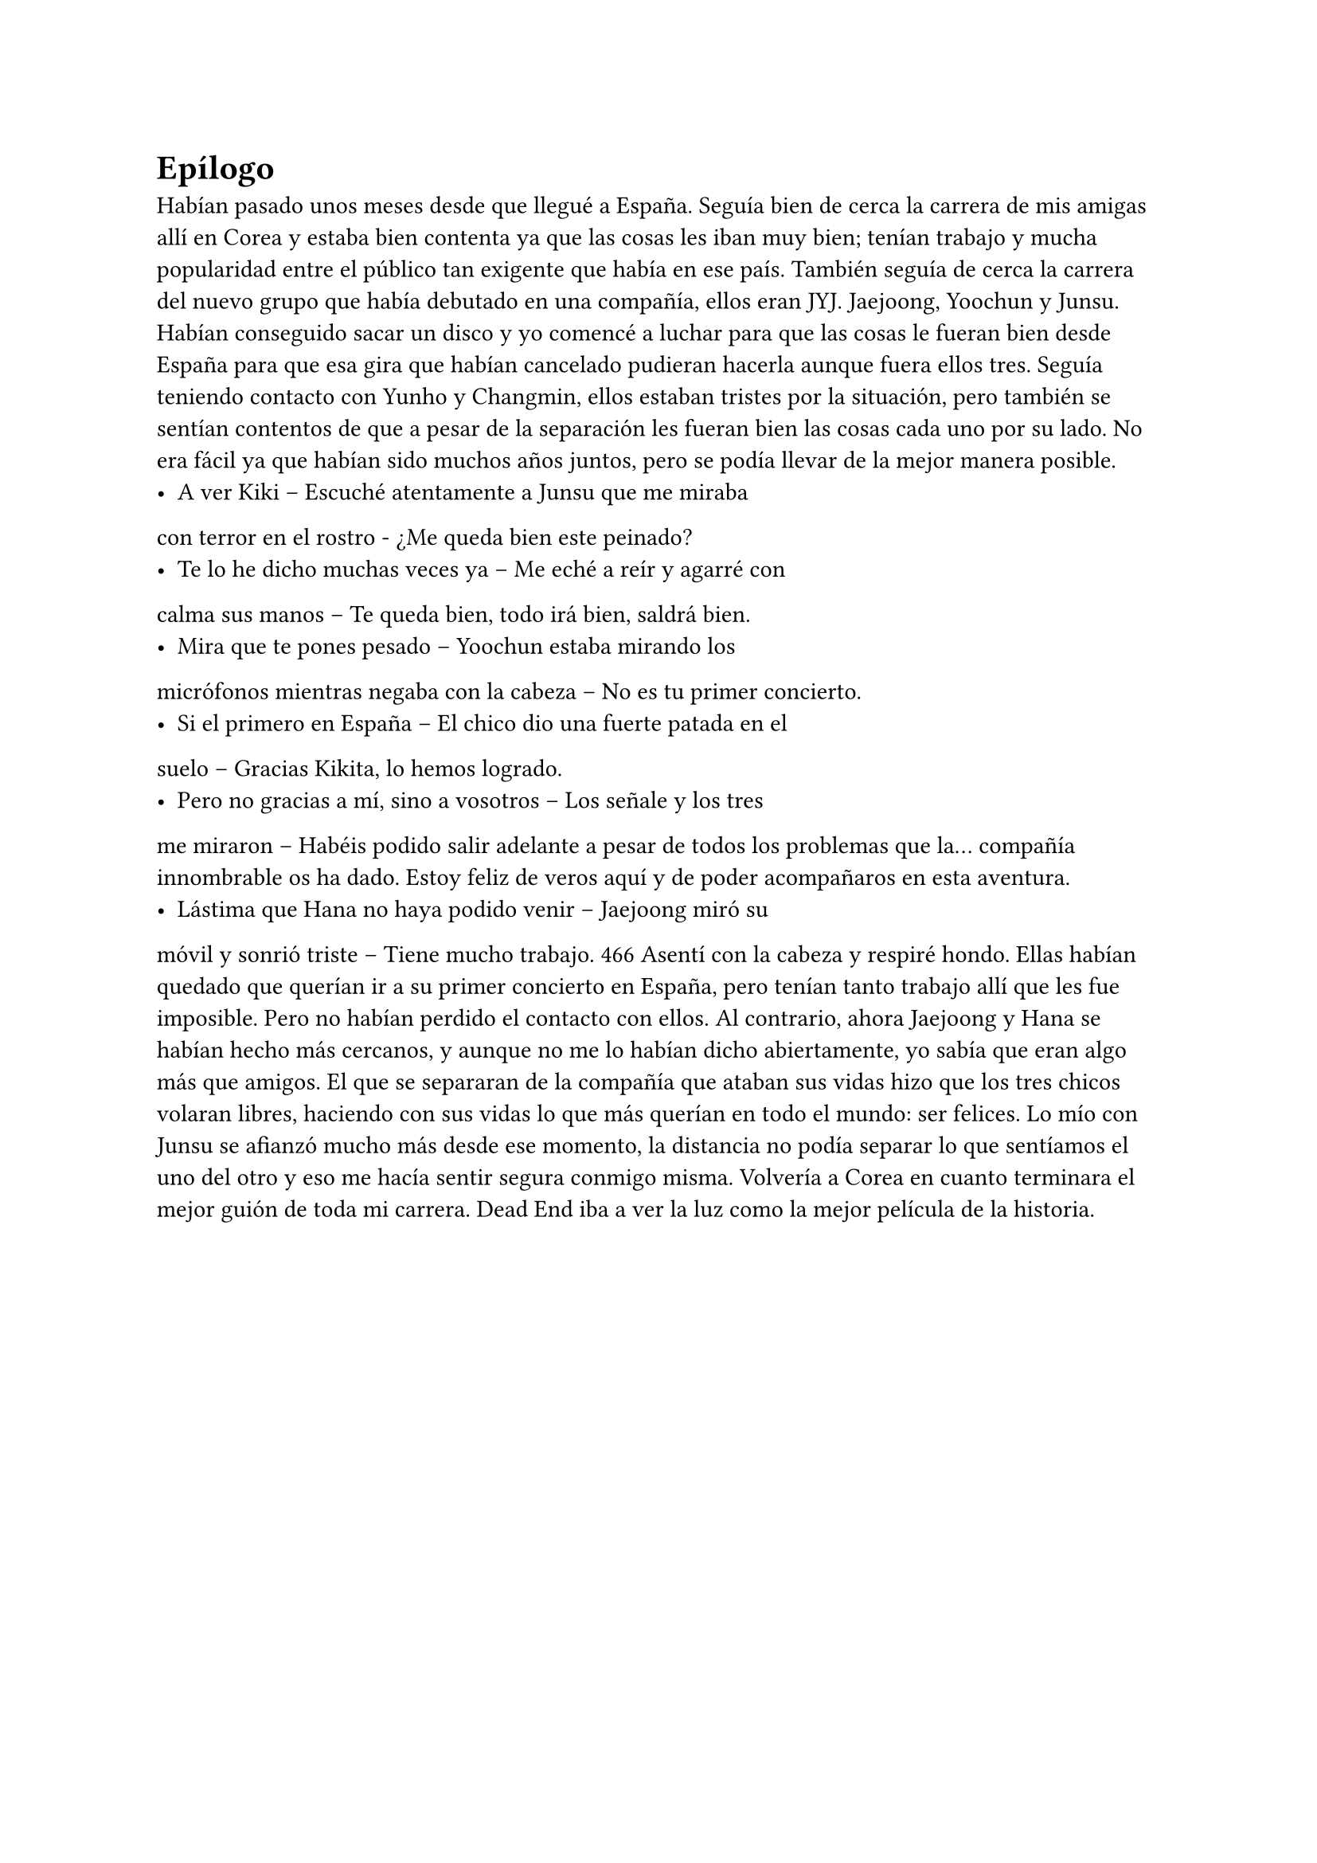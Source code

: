 = Epílogo

Habían pasado unos meses desde que llegué a España. Seguía
bien de cerca la carrera de mis amigas allí en Corea y estaba bien
contenta ya que las cosas les iban muy bien; tenían trabajo y mucha
popularidad entre el público tan exigente que había en ese país.
También seguía de cerca la carrera del nuevo grupo que había
debutado en una compañía, ellos eran JYJ.
Jaejoong, Yoochun y Junsu. Habían conseguido sacar un disco
y yo comencé a luchar para que las cosas le fueran bien desde
España para que esa gira que habían cancelado pudieran hacerla
aunque fuera ellos tres.
Seguía teniendo contacto con Yunho y Changmin, ellos
estaban tristes por la situación, pero también se sentían contentos
de que a pesar de la separación les fueran bien las cosas cada uno
por su lado. No era fácil ya que habían sido muchos años juntos,
pero se podía llevar de la mejor manera posible.
- A ver Kiki – Escuché atentamente a Junsu que me miraba
con terror en el rostro - ¿Me queda bien este peinado?
- Te lo he dicho muchas veces ya – Me eché a reír y agarré con
calma sus manos – Te queda bien, todo irá bien, saldrá bien.
- Mira que te pones pesado – Yoochun estaba mirando los
micrófonos mientras negaba con la cabeza – No es tu primer
concierto.
- Si el primero en España – El chico dio una fuerte patada en el
suelo – Gracias Kikita, lo hemos logrado.
- Pero no gracias a mí, sino a vosotros – Los señale y los tres
me miraron – Habéis podido salir adelante a pesar de todos los
problemas que la… compañía innombrable os ha dado. Estoy feliz de
veros aquí y de poder acompañaros en esta aventura.
- Lástima que Hana no haya podido venir – Jaejoong miró su
móvil y sonrió triste – Tiene mucho trabajo.
466
Asentí con la cabeza y respiré hondo. Ellas habían quedado
que querían ir a su primer concierto en España, pero tenían tanto
trabajo allí que les fue imposible. Pero no habían perdido el
contacto con ellos. Al contrario, ahora Jaejoong y Hana se habían
hecho más cercanos, y aunque no me lo habían dicho abiertamente,
yo sabía que eran algo más que amigos.
El que se separaran de la compañía que ataban sus vidas hizo
que los tres chicos volaran libres, haciendo con sus vidas lo que más
querían en todo el mundo: ser felices.
Lo mío con Junsu se afianzó mucho más desde ese momento,
la distancia no podía separar lo que sentíamos el uno del otro y eso
me hacía sentir segura conmigo misma. Volvería a Corea en cuanto
terminara el mejor guión de toda mi carrera. Dead End iba a ver la
luz como la mejor película de la historia.
